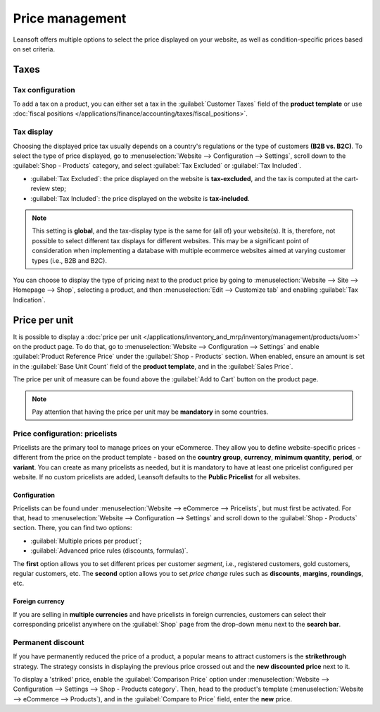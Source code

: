 ================
Price management
================

Leansoft offers multiple options to select the price displayed on your website, as well as
condition-specific prices based on set criteria.

Taxes
=====

Tax configuration
-----------------

To add a tax on a product, you can either set a tax in the :guilabel:`Customer Taxes` field of the
**product template** or use
:doc:`fiscal positions </applications/finance/accounting/taxes/fiscal_positions>`.

.. seealso::
   - :doc:`/applications/finance/accounting/taxes`
   - :doc:`/applications/finance/accounting/taxes/avatax`
   - :doc:`/applications/finance/accounting/taxes/taxcloud`
   - :doc:`/applications/finance/accounting/taxes/fiscal_positions`

Tax display
-----------

Choosing the displayed price tax usually depends on a country's regulations or the type of customers
**(B2B vs. B2C)**. To select the type of price displayed, go to :menuselection:`Website -->
Configuration --> Settings`, scroll down to the :guilabel:`Shop - Products` category, and select
:guilabel:`Tax Excluded` or :guilabel:`Tax Included`.

- :guilabel:`Tax Excluded`: the price displayed on the website is **tax-excluded**, and the tax is
  computed at the cart-review step;
- :guilabel:`Tax Included`: the price displayed on the website is **tax-included**.

.. note::
   This setting is **global**, and the tax-display type is the same for (all of) your website(s). It
   is, therefore, not possible to select different tax displays for different websites. This may be
   a significant point of consideration when implementing a database with multiple ecommerce
   websites aimed at varying customer types (i.e., B2B and B2C).

You can choose to display the type of pricing next to the product price by going to
:menuselection:`Website --> Site --> Homepage --> Shop`, selecting a product, and then
:menuselection:`Edit --> Customize tab` and enabling :guilabel:`Tax Indication`.

.. image:: price_management/price-tax-display-type.png
   :align: center
   :alt: Tax type displayed on the product page

.. seealso::
   :doc:`/applications/finance/accounting/taxes/B2B_B2C`

Price per unit
==============

It is possible to display a
:doc:`price per unit </applications/inventory_and_mrp/inventory/management/products/uom>` on the
product page. To do that, go to :menuselection:`Website --> Configuration --> Settings` and enable
:guilabel:`Product Reference Price` under the :guilabel:`Shop - Products` section. When enabled,
ensure an amount is set in the :guilabel:`Base Unit Count` field of the **product template**, and in
the :guilabel:`Sales Price`.

.. image:: price_management/price-cost-per-unit.png
   :align: center
   :alt: Cost per unit pricing on the product template

The price per unit of measure can be found above the :guilabel:`Add to Cart` button on the product
page.

.. image:: price_management/price-cost-per-unit-page.png
   :align: center
   :alt: Cost per unit pricing on the product page

.. note::
   Pay attention that having the price per unit may be **mandatory** in some countries.

.. seealso::
   :doc:`/applications/inventory_and_mrp/inventory/management/products/uom`

.. _ecommerce/pricelists:

Price configuration: pricelists
-------------------------------

Pricelists are the primary tool to manage prices on your eCommerce. They allow you to define
website-specific prices - different from the price on the product template - based on the **country
group**, **currency**, **minimum quantity**, **period**, or **variant**. You can create as many
pricelists as needed, but it is mandatory to have at least one pricelist configured per website. If
no custom pricelists are added, Leansoft defaults to the **Public Pricelist** for all websites.

.. seealso::
   :doc:`/applications/sales/sales/products_prices/prices/pricing`

Configuration
~~~~~~~~~~~~~

Pricelists can be found under :menuselection:`Website --> eCommerce --> Pricelists`, but must first
be activated. For that, head to :menuselection:`Website --> Configuration --> Settings` and scroll
down to the :guilabel:`Shop - Products` section. There, you can find two options:

- :guilabel:`Multiple prices per product`;
- :guilabel:`Advanced price rules (discounts, formulas)`.

The **first** option allows you to set different prices per customer *segment*, i.e., registered
customers, gold customers, regular customers, etc. The **second** option allows you to set *price
change* rules such as **discounts**, **margins**, **roundings**, etc.

Foreign currency
~~~~~~~~~~~~~~~~

If you are selling in **multiple currencies** and have pricelists in foreign currencies, customers
can select their corresponding pricelist anywhere on the :guilabel:`Shop` page from the drop-down
menu next to the **search bar**.

.. image:: price_management/price-pricelists.png
   :align: center
   :alt: Pricelists selection

.. seealso::
   - :doc:`/applications/sales/sales/products_prices/prices/pricing`
   - :doc:`/applications/sales/sales/products_prices/prices/currencies`

Permanent discount
------------------

If you have permanently reduced the price of a product, a popular means to attract customers is the
**strikethrough** strategy. The strategy consists in displaying the previous price crossed out and
the **new discounted price** next to it.

.. image:: price_management/price-strikethrough.png
   :align: center
   :alt: Price strikethrough

To display a 'striked' price, enable the :guilabel:`Comparison Price` option under
:menuselection:`Website --> Configuration --> Settings --> Shop - Products category`. Then, head to
the product's template (:menuselection:`Website --> eCommerce --> Products`), and in the
:guilabel:`Compare to Price` field, enter the **new** price.
